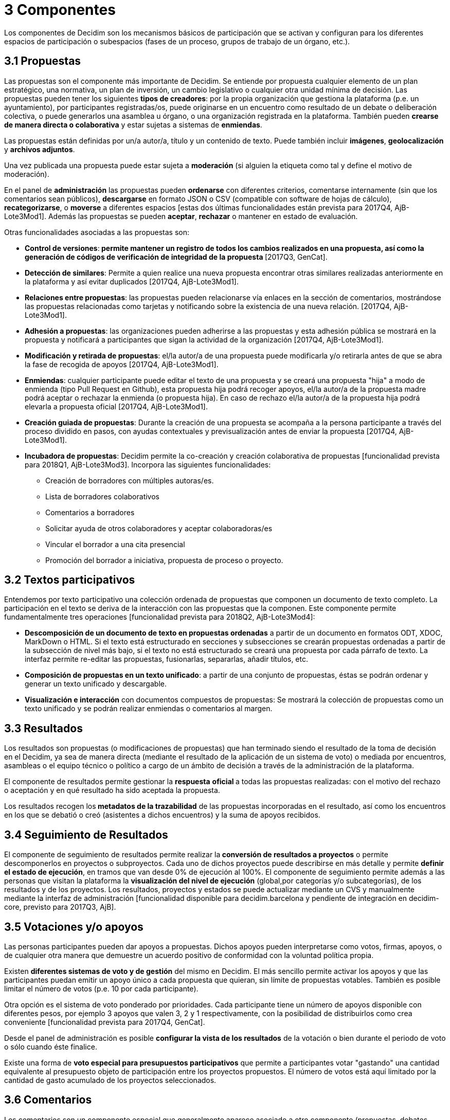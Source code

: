 = 3 Componentes

Los componentes de Decidim son los mecanismos básicos de participación que se activan y configuran para los diferentes espacios de participación o subespacios (fases de un proceso, grupos de trabajo de un órgano, etc.).

== 3.1 Propuestas

Las propuestas son el componente más importante de Decidim. Se entiende por propuesta cualquier elemento de un plan estratégico, una normativa, un plan de inversión, un cambio legislativo o cualquier otra unidad mínima de decisión. Las propuestas pueden tener los siguientes *tipos de creadores*: por la propia organización que gestiona la plataforma (p.e. un ayuntamiento), por participantes registradas/os, puede originarse en un encuentro como resultado de un debate o deliberación colectiva, o puede generarlos una asamblea u órgano, o una organización registrada en la plataforma. También pueden *crearse de manera directa o colaborativa* y estar sujetas a sistemas de *enmiendas*.

Las propuestas están definidas por un/a autor/a, título y un contenido de texto. Puede también incluir *imágenes*, *geolocalización* y *archivos adjuntos*.

Una vez publicada una propuesta puede estar sujeta a *moderación* (si alguien la etiqueta como tal y define el motivo de moderación).

En el panel de *administración* las propuestas pueden *ordenarse* con diferentes criterios, comentarse internamente (sin que los comentarios sean públicos), *descargarse* en formato JSON o CSV (compatible con software de hojas de cálculo), *recategorizarse*, o *moverse* a diferentes espacios [estas dos últimas funcionalidades están prevista para 2017Q4, AjB-Lote3Mod1]. Además las propuestas se pueden *aceptar*, *rechazar* o mantener en estado de evaluación.

Otras funcionalidades asociadas a las propuestas son:

* *Control de versiones*:** *permite mantener un registro de todos los cambios realizados en una propuesta, así como la generación de códigos de verificación de integridad de la propuesta* **[2017Q3, GenCat].
* *Detección de similares*: Permite a quien realice una nueva propuesta encontrar otras similares realizadas anteriormente en la plataforma y así evitar duplicados [2017Q4, AjB-Lote3Mod1].
* *Relaciones entre propuestas*: las propuestas pueden relacionarse vía enlaces en la sección de comentarios, mostrándose las propuestas relacionadas como tarjetas y notificando sobre la existencia de una nueva relación. [2017Q4, AjB-Lote3Mod1].
* *Adhesión a propuestas*: las organizaciones pueden adherirse a las propuestas y esta adhesión pública se mostrará en la propuesta y notificará a participantes que sigan la actividad de la organización [2017Q4, AjB-Lote3Mod1].
* *Modificación y retirada de propuestas*: el/la autor/a de una propuesta puede modificarla y/o retirarla antes de que se abra la fase de recogida de apoyos [2017Q4, AjB-Lote3Mod1].
* *Enmiendas*: cualquier participante puede editar el texto de una propuesta y se creará una propuesta "hija" a modo de enmienda (tipo Pull Request en Github), esta propuesta hija podrá recoger apoyos, el/la autor/a de la propuesta madre podrá aceptar o rechazar la enmienda (o propuesta hija). En caso de rechazo el/la autor/a de la propuesta hija podrá elevarla a propuesta oficial [2017Q4, AjB-Lote3Mod1].
* *Creación guiada de propuestas*: Durante la creación de una propuesta se acompaña a la persona participante a través del proceso dividido en pasos, con ayudas contextuales y previsualización antes de enviar la propuesta [2017Q4, AjB-Lote3Mod1].
* *Incubadora de propuestas*: Decidim permite la co-creación y creación colaborativa de propuestas [funcionalidad prevista para 2018Q1, AjB-Lote3Mod3]. Incorpora las siguientes funcionalidades:
** Creación de borradores con múltiples autoras/es.
** Lista de borradores colaborativos
** Comentarios a borradores
** Solicitar ayuda de otros colaboradores y aceptar colaboradoras/es
** Vincular el borrador a una cita presencial
** Promoción del borrador a iniciativa, propuesta de proceso o proyecto.

== 3.2 Textos participativos

Entendemos por texto participativo una colección ordenada de propuestas que componen un documento de texto completo. La participación en el texto se deriva de la interacción con las propuestas que la componen. Este componente permite fundamentalmente tres operaciones [funcionalidad prevista para 2018Q2, AjB-Lote3Mod4]:

* *Descomposición de un documento de texto en propuestas ordenadas* a partir de un documento en formatos ODT, XDOC, MarkDown o HTML. Si el texto está estructurado en secciones y subsecciones se crearán propuestas ordenadas a partir de la subsección de nivel más bajo, si el texto no está estructurado se creará una propuesta por cada párrafo de texto. La interfaz permite re-editar las propuestas, fusionarlas, separarlas, añadir títulos, etc.
* *Composición de propuestas en un texto unificado*: a partir de una conjunto de propuestas, éstas se podrán ordenar y generar un texto unificado y descargable.
* *Visualización e interacción* con documentos compuestos de propuestas: Se mostrará la colección de propuestas como un texto unificado y se podrán realizar enmiendas o comentarios al margen.

== 3.3 Resultados

Los resultados son propuestas (o modificaciones de propuestas) que han terminado siendo el resultado de la toma de decisión en el Decidim, ya sea de manera directa (mediante el resultado de la aplicación de un sistema de voto) o mediada por encuentros, asambleas o el equipo técnico o político a cargo de un ámbito de decisión a través de la administración de la plataforma.

El componente de resultados permite gestionar la *respuesta* **oficial **a todas las propuestas realizadas: con el motivo del rechazo o aceptación y en qué resultado ha sido aceptada la propuesta.

Los resultados recogen los** metadatos de la trazabilidad** de las propuestas incorporadas en el resultado, así como los encuentros en los que se debatió o creó (asistentes a dichos encuentros) y la suma de apoyos recibidos.

== 3.4 Seguimiento de Resultados

El componente de seguimiento de resultados permite realizar la** conversión de resultados a proyectos** o permite descomponerlos en proyectos o subproyectos. Cada uno de dichos proyectos puede describirse en más detalle y permite *definir el estado de ejecución*, en tramos que van desde 0% de ejecución al 100%. El componente de seguimiento permite además a las personas que visitan la plataforma la *visualización del nivel de ejecución* (global,por categorías y/o subcategorías), de los resultados y de los proyectos. Los resultados, proyectos y estados se puede actualizar mediante un CVS y manualmente mediante la interfaz de administración [funcionalidad disponible para decidim.barcelona y pendiente de integración en decidim-core, previsto para 2017Q3, AjB].

== 3.5 Votaciones y/o apoyos

Las personas participantes pueden dar apoyos a propuestas. Dichos apoyos pueden interpretarse como votos, firmas, apoyos, o de cualquier otra manera que demuestre un acuerdo positivo de conformidad con la voluntad política propia.

Existen *diferentes sistemas de voto y de gestión* del mismo en Decidim. El más sencillo permite activar los apoyos y que las participantes puedan emitir un apoyo único a cada propuesta que quieran, sin límite de propuestas votables. También es posible limitar el número de votos (p.e. 10 por cada participante).

Otra opción es el sistema de voto ponderado por prioridades. Cada participante tiene un número de apoyos disponible con diferentes pesos, por ejemplo 3 apoyos que valen 3, 2 y 1 respectivamente, con la posibilidad de distribuirlos como crea conveniente [funcionalidad prevista para 2017Q4, GenCat].

Desde el panel de administración es posible *configurar la vista de los resultados* de la votación o bien durante el periodo de voto o sólo cuando éste finalice.

Existe una forma de *voto especial para presupuestos participativos* que permite a participantes votar "gastando" una cantidad equivalente al presupuesto objeto de participación entre los proyectos propuestos. El número de votos está aquí limitado por la cantidad de gasto acumulado de los proyectos seleccionados.

== 3.6 Comentarios

Los comentarios son un componente especial que generalmente aparece asociado a otro componente (propuestas, debates, resultados, encuentros, etc.) para permitir un proceso deliberativo sobre un tema o propuesta.

El sistema de comentarios de Decidim ha sido diseñado para favorecer la deliberación. Los comentarios de primer nivel, respecto al objeto de debate, se pueden clasificar como: *a favor, en contra o neutral*. Los comentarios se pueden *anidar* en hilos de subcomentarios y se pueden *votar*. Decidim permite *ordenar comentarios* por aquellos a favor o en contra, en orden cronológico y por cantidad de votos a favor. También permite *visualización en dos columnas* con los comentarios más votados a favor y los más votados en contra [esta última funcionalidad está prevista para 2017Q4, GenCat].

== 3.7 Páginas informativas

Se trata de una página con contenido html y un título que aparece en el menú interior de los espacios de participación. Permite incorporar imágenes, vídeos empotrados y texto enriquecido.

== 3.8 Debates

Permite abrir debates sobre preguntas o temas específicos definidos por los administradores o por los participantes. [Esta funcionalidad está activa solamente para decidim.barcelona, se espera la funcionalidad integrada en Decidim-core para 2017Q3, GenCat].

== 3.9 Encuestas

El componente de encuestas permite diseñar, realizar y visualizar los resultados de encuestas que pueden activarse en diferentes espacios de participación.

* *Configurador de encuestas*: permite a administradoras/es crear preguntas y respuestas (abiertas, tipos test, selección múltiple, etc.) y activar la encuesta, así como descargar las respuestas en formato csv.
* *Interfaz de encuestas para participantes*: permite a las participantes responder a las preguntas de la encuesta.
* *Visualizador de resultados*: permite visualizar los resultados de las encuestas de manera gráfica. [funcionalidad prevista para 2017Q3, GenCat].

== 3.10 Encuentros presenciales

Este componente permite convocar encuentros, *calendarizar*, *geolocalizar*, colgar las *actas* del encuentro, *debatir*, crear *propuestas asociadas* al encuentro (indicando el tipo de apoyo colectivo a la propuesta), recoger el *número* de participantes, colgar *fotos* del encuentro y *categorizar* el encuentro dentro de un espacio.

La *configuración* de un encuentro incluye los siguientes *campos básicos*: Título, descripción, dirección, ubicación, detalles de la ubicación, hora de inicio y finalización, ámbito, categoría y aforo máximo.

También se incluye los siguientes *campos avanzados*: carácter (público, abierto, cerrado), grupo organizador, existencia de espacio de conciliación, adecuación a personas con diversidad funcional, existencia de traducción simultánea, tipo de encuentro (informativo, creativo, deliberativo, decisivo, evaluativo, rendición de cuentas, otros) [funcionalidad prevista para [2017Q4, AjB-Lote2Mod2]

Los encuentros relacionados con una instancia de un espacio (un proceso específico o un órgano) pueden mostrarse en un *mapa* y se pueden *ordenar por fechas o categorías*. También pueden mostrarse todos los encuentros en *modo calendario*, con la posibilidad de exportarlos a calendarios del móvil u otras aplicaciones [funcionalidad prevista para [2017Q4, AjB-Lote2Mod2].

Algunas funciones avanzadas del componente encuentro incluyen:

* *Sistema de inscripción y asistencia* [funcionalidad prevista para 2017Q4, AjB-Lote2Mod2]:
** Permite administrar el *tipo de inscripción* de un encuentro (abierto y automático, cerrado y accesible sólo a cierto tipo de participantes, etc.), definir el **número de plazas *para asistentes, realizar *reservas* de plazas, la *inscripción manual*, el envío de *invitaciones* y definir tipos de *condiciones* a aceptar para acudir al meeting (p.e. cesión de derechos de imagen) y el* registro de asistencia **de participantes.
** Permite a las personas participantes la *inscripción* para un encuentro, solicitar *servicio de conciliación*** familiar **(ludoteca, espacio de cuidados) y obtener un *código para acreditarse* al presentarse en el encuentro.
** Las personas inscritas que hayan acudido al encuentro tendrán** permisos especiales** para poder evaluar el encuentro o realizar comentarios y otras acciones.
** Participantes o administradoras/es podrán recibir *notificaciones* sobre la apertura del periodo de inscripción, el número de plazas que quedan para inscribirse, recordatorios del encuentro, publicación de actas.
* *Gestión del orden del día*: una sección de orden del día permite definir la duración del encuentro, la creación de items y sub-items del orden del día, el título, contenido y duración estimada. Las personas participantes pueden proponer puntos para el orden del día. [funcionalidad prevista para 2017Q4, AjB-Lote2Mod2].
* Sistema de** redacción, publicación y validación de actas** de reuniones [funcionalidad prevista para 2017Q4, AjB-Lote2Mod2]:
** Las actas se pueden colgar en formato video, audio y texto.
** Las actas en modo texto van asociadas a una *pizarra de escritura colaborativa* integrada en Decidim.
** Las actas pasan por 4 *fases de elaboración*: 1. Escritura colaborativa durante el transcurso del encuentro, 2. Elaboración de borrador oficial de las actas, 3. Fase de enmiendas al borrador, 4. Publicación y validación final de las actas.
** Las actas se pueden *comentar* con el componente de comentarios.
** Se pueden también añadir *documentos adjuntos* a las actas.
* *Auto-convocatoria*: las personas participantes verificadas podrán convocar reuniones a través de la plataforma de manera directa, con el apoyo de un número determinado de otras personas participantes se activará el encuentro públicamente y las participantes convocantes tendrán acceso al panel de administración [funcionalidad prevista para 2017Q4, AjB-Lote2Mod2]
* *Visualización y exportación de encuentros*: los encuentros se pueden visualizar en modo mapa (por espacios o de manera general en la plataforma), en modo calendario, y se podrán exportar a gestores de agendas y calendarios (en formato iCalendar) [funcionalidad prevista para 2017Q4, AjB-Lote2Mod2].

== 3.11 Jornadas

Entendemos jornadas como un conjunto de encuentros que tienen algunas características específicas (programa interactivo y descargable, sistema de inscripciones, sistema de generación de certificados de asistencia y/o diplomas).

Decidim dispone de un configurador y generador de páginas de jornadas, que permite crear una *web interna para la realización de eventos* relacionados con un proceso participativo u otro espacio de participación. [El componente Jornadas está previsto para 2018Q2, AjB-Lote2Mod5]

Las opciones de configuración incluyen:

* Generación de un *programa interactivo* de las jornadas (en el caso de contar con ponentes invitados, se incluye su nombre, cargo, organización, pequeña bio, enlaces a otras webs).
* Envío de *invitaciones* por correo electrónico.
* *Ge****neración de diplomas* de manera automatizada para las personas que lo soliciten, a través de un panel de asistencia que un administrador pueda verificar.
* Enlaces a plataformas de *vídeo y materiales* de las jornadas en el programa y la documentación.
* Enlaces automáticos a webs de medios digitales que den cobertura a les jornadas.
* Seguimiento de las jornadas por *redes sociales* (p.e. incorporando un feed de Twitter).

== 3.12 Blog

El blog es un componente que permite crear y visualizar *noticias* en orden cronológico. Las entradas de un blog son otro tipo de contenido, deben estar asociadas a una instancia de un espacio de participación. Las entradas del blog están relacionadas con el sistema de clasificación de contenidos de la plataforma. Los *comentarios asociados* a las entradas del blog serán tratados como el resto de comentarios de la plataforma, ya descritos anteriormente [funcionalidad prevista para 2017Q4, AjB-Lote2Mod1].

== 3.13 Newsletter general y selectivo

Decidim permite enviar un *newsletter* (un correo electrónico) a todas las personas inscritas en la plataforma que hayan aceptado, en las condiciones de uso, recibir dicho correo electrónico a modo de boletín informativo. El envío es personalizado con el nombre de usuaria/o y en varios idiomas (se envía por defecto en el idioma escogido por la/el usuaria/o).

También pueden enviarse **newsletters ***selectivos* a grupos de usuarios que hayan decidido seguir un proceso, órgano o iniciativa [funcionalidad prevista para 2017Q3, GenCat].

Las personas participantes podrán *darse de baja* automática y directamente desde el propio correo electrónico haciendo click en un enlace y se podrá hacer un *seguimiento de visitas* derivadas de los newsletter [funcionalidad prevista para 2017Q4, AjB-Lote2Mod1].

== 3.14 Buscador

El *buscador* permite realizar búsquedas entre todos los contenidos indexables de la plataforma, tanto a nivel general como a nivel específico, realizando la búsqueda dentro de un proceso participativo concreto, o dentro de sus componentes (propuestas, resultados, etc.) mediante la búsqueda avanzada.

La *página navegable y filtrable de resultados de la búsqueda* muestra los contenidos según su tipología y ordenados según la prioridad que se haya definido (p.e. que se muestren primero los términos encontrados dentro de asambleas, y a continuación se muestren los procesos participativos.) [funcionalidad prevista para 2017Q4, AjB-Lote3Mod2]
